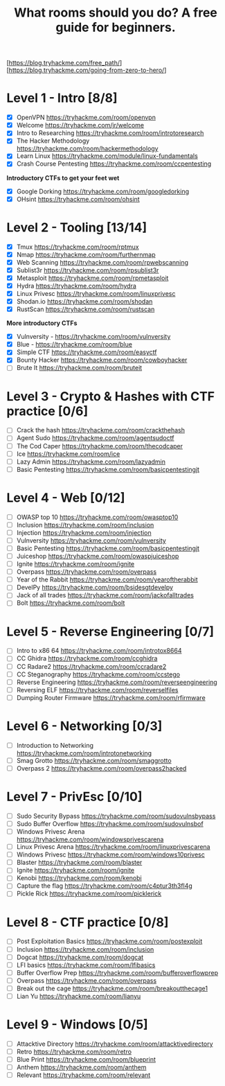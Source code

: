 #+TITLE: What rooms should you do? A free guide for beginners.

[https://blog.tryhackme.com/free_path/]
[https://blog.tryhackme.com/going-from-zero-to-hero/]

* Level 1 - Intro [8/8]

- [X] OpenVPN https://tryhackme.com/room/openvpn
- [X] Welcome https://tryhackme.com/jr/welcome
- [X] Intro to Researching https://tryhackme.com/room/introtoresearch
- [X] The Hacker Methodology https://tryhackme.com/room/hackermethodology
- [X] Learn Linux https://tryhackme.com/module/linux-fundamentals
- [X] Crash Course Pentesting https://tryhackme.com/room/ccpentesting

**Introductory CTFs to get your feet wet**

- [X] Google Dorking https://tryhackme.com/room/googledorking
- [X] OHsint https://tryhackme.com/room/ohsint

* Level 2 - Tooling [13/14]

- [X] Tmux https://tryhackme.com/room/rptmux
- [X] Nmap https://tryhackme.com/room/furthernmap
- [X] Web Scanning https://tryhackme.com/room/rpwebscanning
- [X] Sublist3r https://tryhackme.com/room/rpsublist3r
- [X] Metasploit https://tryhackme.com/room/rpmetasploit
- [X] Hydra https://tryhackme.com/room/hydra
- [X] Linux Privesc https://tryhackme.com/room/linuxprivesc
- [X] Shodan.io https://tryhackme.com/room/shodan
- [X] RustScan https://tryhackme.com/room/rustscan

**More introductory CTFs**

- [X] Vulnversity - https://tryhackme.com/room/vulnversity
- [X] Blue - https://tryhackme.com/room/blue
- [X] Simple CTF https://tryhackme.com/room/easyctf
- [X] Bounty Hacker https://tryhackme.com/room/cowboyhacker
- [ ] Brute It https://tryhackme.com/room/bruteit

* Level 3 - Crypto & Hashes with CTF practice [0/6]

- [ ] Crack the hash https://tryhackme.com/room/crackthehash
- [ ] Agent Sudo https://tryhackme.com/room/agentsudoctf
- [ ] The Cod Caper https://tryhackme.com/room/thecodcaper
- [ ] Ice https://tryhackme.com/room/ice
- [ ] Lazy Admin https://tryhackme.com/room/lazyadmin
- [ ] Basic Pentesting https://tryhackme.com/room/basicpentestingjt

* Level 4 - Web [0/12]

- [ ] OWASP top 10 https://tryhackme.com/room/owasptop10
- [ ] Inclusion https://tryhackme.com/room/inclusion
- [ ] Injection https://tryhackme.com/room/injection
- [ ] Vulnversity https://tryhackme.com/room/vulnversity
- [ ] Basic Pentesting https://tryhackme.com/room/basicpentestingjt
- [ ] Juiceshop https://tryhackme.com/room/owaspjuiceshop
- [ ] Ignite https://tryhackme.com/room/ignite
- [ ] Overpass https://tryhackme.com/room/overpass
- [ ] Year of the Rabbit https://tryhackme.com/room/yearoftherabbit
- [ ] DevelPy https://tryhackme.com/room/bsidesgtdevelpy
- [ ] Jack of all trades https://tryhackme.com/room/jackofalltrades
- [ ] Bolt https://tryhackme.com/room/bolt

* Level 5 - Reverse Engineering [0/7]

- [ ] Intro to x86 64 https://tryhackme.com/room/introtox8664
- [ ] CC Ghidra https://tryhackme.com/room/ccghidra
- [ ] CC Radare2 https://tryhackme.com/room/ccradare2
- [ ] CC Steganography https://tryhackme.com/room/ccstego
- [ ] Reverse Engineering https://tryhackme.com/room/reverseengineering
- [ ] Reversing ELF https://tryhackme.com/room/reverselfiles
- [ ] Dumping Router Firmware https://tryhackme.com/room/rfirmware

* Level 6 - Networking [0/3]

- [ ] Introduction to Networking https://tryhackme.com/room/introtonetworking
- [ ] Smag Grotto https://tryhackme.com/room/smaggrotto
- [ ] Overpass 2 https://tryhackme.com/room/overpass2hacked

* Level 7 - PrivEsc [0/10]

- [ ] Sudo Security Bypass https://tryhackme.com/room/sudovulnsbypass
- [ ] Sudo Buffer Overflow https://tryhackme.com/room/sudovulnsbof
- [ ] Windows Privesc Arena https://tryhackme.com/room/windowsprivescarena
- [ ] Linux Privesc Arena https://tryhackme.com/room/linuxprivescarena
- [ ] Windows Privesc https://tryhackme.com/room/windows10privesc
- [ ] Blaster https://tryhackme.com/room/blaster
- [ ] Ignite https://tryhackme.com/room/ignite
- [ ] Kenobi https://tryhackme.com/room/kenobi
- [ ] Capture the flag https://tryhackme.com/room/c4ptur3th3fl4g
- [ ] Pickle Rick https://tryhackme.com/room/picklerick

* Level 8 - CTF practice [0/8]

- [ ] Post Exploitation Basics https://tryhackme.com/room/postexploit
- [ ] Inclusion https://tryhackme.com/room/inclusion
- [ ] Dogcat https://tryhackme.com/room/dogcat
- [ ] LFI basics https://tryhackme.com/room/lfibasics
- [ ] Buffer Overflow Prep https://tryhackme.com/room/bufferoverflowprep
- [ ] Overpass https://tryhackme.com/room/overpass
- [ ] Break out the cage https://tryhackme.com/room/breakoutthecage1
- [ ] Lian Yu https://tryhackme.com/room/lianyu

* Level 9 - Windows [0/5]

- [ ] Attacktive Directory https://tryhackme.com/room/attacktivedirectory
- [ ] Retro https://tryhackme.com/room/retro
- [ ] Blue Print https://tryhackme.com/room/blueprint
- [ ] Anthem https://tryhackme.com/room/anthem
- [ ] Relevant https://tryhackme.com/room/relevant

